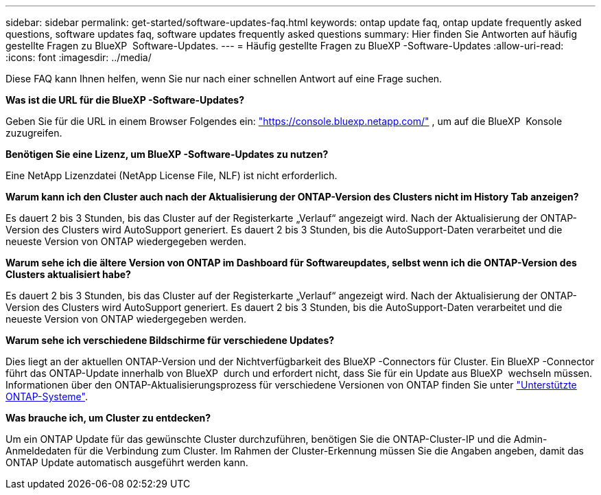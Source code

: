 ---
sidebar: sidebar 
permalink: get-started/software-updates-faq.html 
keywords: ontap update faq, ontap update frequently asked questions, software updates faq, software updates frequently asked questions 
summary: Hier finden Sie Antworten auf häufig gestellte Fragen zu BlueXP  Software-Updates. 
---
= Häufig gestellte Fragen zu BlueXP -Software-Updates
:allow-uri-read: 
:icons: font
:imagesdir: ../media/


[role="lead"]
Diese FAQ kann Ihnen helfen, wenn Sie nur nach einer schnellen Antwort auf eine Frage suchen.

*Was ist die URL für die BlueXP -Software-Updates?*

Geben Sie für die URL in einem Browser Folgendes ein: https://console.bluexp.netapp.com/["https://console.bluexp.netapp.com/"^] , um auf die BlueXP  Konsole zuzugreifen.

*Benötigen Sie eine Lizenz, um BlueXP -Software-Updates zu nutzen?*

Eine NetApp Lizenzdatei (NetApp License File, NLF) ist nicht erforderlich.

*Warum kann ich den Cluster auch nach der Aktualisierung der ONTAP-Version des Clusters nicht im History Tab anzeigen?*

Es dauert 2 bis 3 Stunden, bis das Cluster auf der Registerkarte „Verlauf“ angezeigt wird. Nach der Aktualisierung der ONTAP-Version des Clusters wird AutoSupport generiert. Es dauert 2 bis 3 Stunden, bis die AutoSupport-Daten verarbeitet und die neueste Version von ONTAP wiedergegeben werden.

*Warum sehe ich die ältere Version von ONTAP im Dashboard für Softwareupdates, selbst wenn ich die ONTAP-Version des Clusters aktualisiert habe?*

Es dauert 2 bis 3 Stunden, bis das Cluster auf der Registerkarte „Verlauf“ angezeigt wird. Nach der Aktualisierung der ONTAP-Version des Clusters wird AutoSupport generiert. Es dauert 2 bis 3 Stunden, bis die AutoSupport-Daten verarbeitet und die neueste Version von ONTAP wiedergegeben werden.

*Warum sehe ich verschiedene Bildschirme für verschiedene Updates?*

Dies liegt an der aktuellen ONTAP-Version und der Nichtverfügbarkeit des BlueXP -Connectors für Cluster. Ein BlueXP -Connector führt das ONTAP-Update innerhalb von BlueXP  durch und erfordert nicht, dass Sie für ein Update aus BlueXP  wechseln müssen. Informationen über den ONTAP-Aktualisierungsprozess für verschiedene Versionen von ONTAP finden Sie unter link:https://docs.netapp.com/us-en/bluexp-software-updates/get-started/software-updates.html["Unterstützte ONTAP-Systeme"].

*Was brauche ich, um Cluster zu entdecken?*

Um ein ONTAP Update für das gewünschte Cluster durchzuführen, benötigen Sie die ONTAP-Cluster-IP und die Admin-Anmeldedaten für die Verbindung zum Cluster. Im Rahmen der Cluster-Erkennung müssen Sie die Angaben angeben, damit das ONTAP Update automatisch ausgeführt werden kann.
